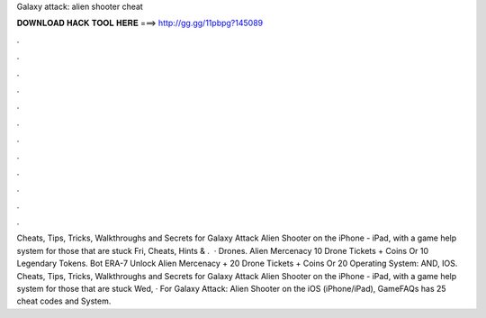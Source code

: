 Galaxy attack: alien shooter cheat

𝐃𝐎𝐖𝐍𝐋𝐎𝐀𝐃 𝐇𝐀𝐂𝐊 𝐓𝐎𝐎𝐋 𝐇𝐄𝐑𝐄 ===> http://gg.gg/11pbpg?145089

.

.

.

.

.

.

.

.

.

.

.

.

Cheats, Tips, Tricks, Walkthroughs and Secrets for Galaxy Attack Alien Shooter on the iPhone - iPad, with a game help system for those that are stuck Fri, Cheats, Hints & .  · Drones. Alien Mercenacy 10 Drone Tickets + Coins Or 10 Legendary Tokens. Bot ERA-7 Unlock Alien Mercenacy + 20 Drone Tickets + Coins Or 20 Operating System: AND, IOS. Cheats, Tips, Tricks, Walkthroughs and Secrets for Galaxy Attack Alien Shooter on the iPhone - iPad, with a game help system for those that are stuck Wed, · For Galaxy Attack: Alien Shooter on the iOS (iPhone/iPad), GameFAQs has 25 cheat codes and  System.
